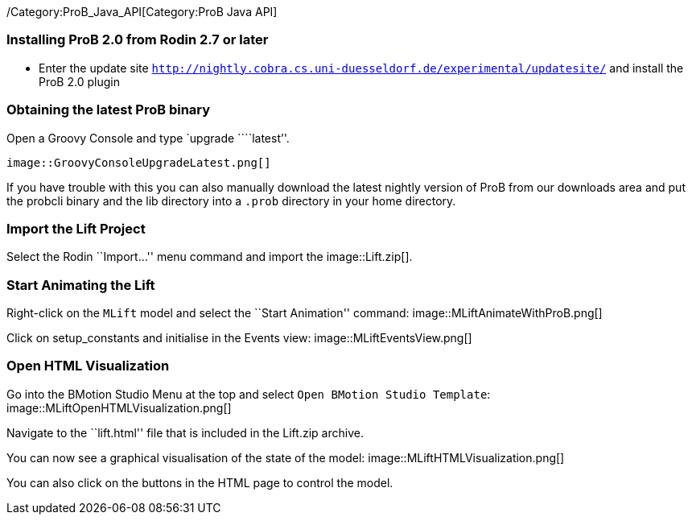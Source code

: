 ifndef::imagesdir[:imagesdir: ../../asciidoc/images/]
/Category:ProB_Java_API[Category:ProB Java API]

[[installing-prob-2.0-from-rodin-2.7-or-later]]
Installing ProB 2.0 from Rodin 2.7 or later
~~~~~~~~~~~~~~~~~~~~~~~~~~~~~~~~~~~~~~~~~~~

* Enter the update site
http://nightly.cobra.cs.uni-duesseldorf.de/experimental/updatesite/[`http://nightly.cobra.cs.uni-duesseldorf.de/experimental/updatesite/`]
and install the ProB 2.0 plugin

[[obtaining-the-latest-prob-binary]]
Obtaining the latest ProB binary
~~~~~~~~~~~~~~~~~~~~~~~~~~~~~~~~

Open a Groovy Console and type `upgrade ````latest`''.

 image::GroovyConsoleUpgradeLatest.png[]

If you have trouble with this you can also manually download the latest
nightly version of ProB from our downloads area and put the probcli
binary and the lib directory into a `.prob` directory in your home
directory.

[[import-the-lift-project]]
Import the Lift Project
~~~~~~~~~~~~~~~~~~~~~~~

Select the Rodin ``Import…'' menu command and import the
 image::Lift.zip[].

[[start-animating-the-lift]]
Start Animating the Lift
~~~~~~~~~~~~~~~~~~~~~~~~

Right-click on the `MLift` model and select the ``Start Animation''
command:  image::MLiftAnimateWithProB.png[]

Click on setup_constants and initialise in the Events view:
 image::MLiftEventsView.png[]

[[open-html-visualization]]
Open HTML Visualization
~~~~~~~~~~~~~~~~~~~~~~~

Go into the BMotion Studio Menu at the top and select
`Open BMotion Studio Template`:
 image::MLiftOpenHTMLVisualization.png[]

Navigate to the ``lift.html'' file that is included in the Lift.zip
archive.

You can now see a graphical visualisation of the state of the model:
 image::MLiftHTMLVisualization.png[]

You can also click on the buttons in the HTML page to control the model.
